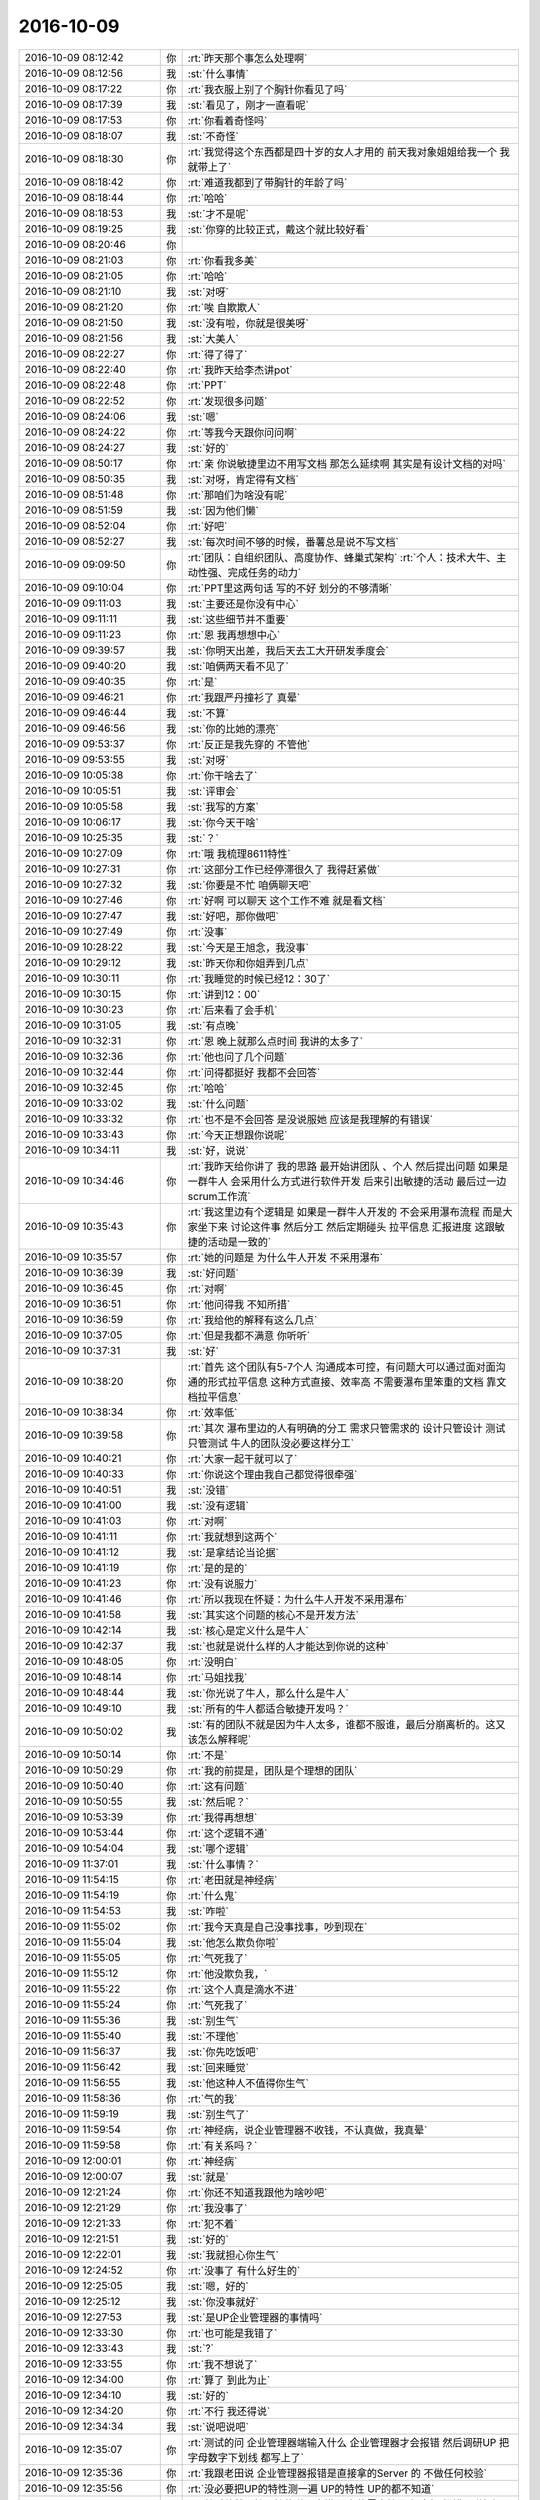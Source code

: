 2016-10-09
-------------

.. list-table::
   :widths: 25, 1, 60

   * - 2016-10-09 08:12:42
     - 你
     - :rt:`昨天那个事怎么处理啊`
   * - 2016-10-09 08:12:56
     - 我
     - :st:`什么事情`
   * - 2016-10-09 08:17:22
     - 你
     - :rt:`我衣服上别了个胸针你看见了吗`
   * - 2016-10-09 08:17:39
     - 我
     - :st:`看见了，刚才一直看呢`
   * - 2016-10-09 08:17:53
     - 你
     - :rt:`你看着奇怪吗`
   * - 2016-10-09 08:18:07
     - 我
     - :st:`不奇怪`
   * - 2016-10-09 08:18:30
     - 你
     - :rt:`我觉得这个东西都是四十岁的女人才用的   前天我对象姐姐给我一个 我就带上了`
   * - 2016-10-09 08:18:42
     - 你
     - :rt:`难道我都到了带胸针的年龄了吗`
   * - 2016-10-09 08:18:44
     - 你
     - :rt:`哈哈`
   * - 2016-10-09 08:18:53
     - 我
     - :st:`才不是呢`
   * - 2016-10-09 08:19:25
     - 我
     - :st:`你穿的比较正式，戴这个就比较好看`
   * - 2016-10-09 08:20:46
     - 你
     - .. image:: /images/157332.jpg
          :width: 100px
   * - 2016-10-09 08:21:03
     - 你
     - :rt:`你看我多美`
   * - 2016-10-09 08:21:05
     - 你
     - :rt:`哈哈`
   * - 2016-10-09 08:21:10
     - 我
     - :st:`对呀`
   * - 2016-10-09 08:21:20
     - 你
     - :rt:`唉 自欺欺人`
   * - 2016-10-09 08:21:50
     - 我
     - :st:`没有啦，你就是很美呀`
   * - 2016-10-09 08:21:56
     - 我
     - :st:`大美人`
   * - 2016-10-09 08:22:27
     - 你
     - :rt:`得了得了`
   * - 2016-10-09 08:22:40
     - 你
     - :rt:`我昨天给李杰讲pot`
   * - 2016-10-09 08:22:48
     - 你
     - :rt:`PPT`
   * - 2016-10-09 08:22:52
     - 你
     - :rt:`发现很多问题`
   * - 2016-10-09 08:24:06
     - 我
     - :st:`嗯`
   * - 2016-10-09 08:24:22
     - 你
     - :rt:`等我今天跟你问问啊`
   * - 2016-10-09 08:24:27
     - 我
     - :st:`好的`
   * - 2016-10-09 08:50:17
     - 你
     - :rt:`亲 你说敏捷里边不用写文档 那怎么延续啊  其实是有设计文档的对吗`
   * - 2016-10-09 08:50:35
     - 我
     - :st:`对呀，肯定得有文档`
   * - 2016-10-09 08:51:48
     - 你
     - :rt:`那咱们为啥没有呢`
   * - 2016-10-09 08:51:59
     - 我
     - :st:`因为他们懒`
   * - 2016-10-09 08:52:04
     - 你
     - :rt:`好吧`
   * - 2016-10-09 08:52:27
     - 我
     - :st:`每次时间不够的时候，番薯总是说不写文档`
   * - 2016-10-09 09:09:50
     - 你
     - :rt:`团队：自组织团队、高度协作、蜂巢式架构`
       :rt:`个人：技术大牛、主动性强、完成任务的动力`
   * - 2016-10-09 09:10:04
     - 你
     - :rt:`PPT里这两句话 写的不好 划分的不够清晰`
   * - 2016-10-09 09:11:03
     - 我
     - :st:`主要还是你没有中心`
   * - 2016-10-09 09:11:11
     - 我
     - :st:`这些细节并不重要`
   * - 2016-10-09 09:11:23
     - 你
     - :rt:`恩 我再想想中心`
   * - 2016-10-09 09:39:57
     - 我
     - :st:`你明天出差，我后天去工大开研发季度会`
   * - 2016-10-09 09:40:20
     - 我
     - :st:`咱俩两天看不见了`
   * - 2016-10-09 09:40:35
     - 你
     - :rt:`是`
   * - 2016-10-09 09:46:21
     - 你
     - :rt:`我跟严丹撞衫了 真晕`
   * - 2016-10-09 09:46:44
     - 我
     - :st:`不算`
   * - 2016-10-09 09:46:56
     - 我
     - :st:`你的比她的漂亮`
   * - 2016-10-09 09:53:37
     - 你
     - :rt:`反正是我先穿的 不管他`
   * - 2016-10-09 09:53:55
     - 我
     - :st:`对呀`
   * - 2016-10-09 10:05:38
     - 你
     - :rt:`你干啥去了`
   * - 2016-10-09 10:05:51
     - 我
     - :st:`评审会`
   * - 2016-10-09 10:05:58
     - 我
     - :st:`我写的方案`
   * - 2016-10-09 10:06:17
     - 我
     - :st:`你今天干啥`
   * - 2016-10-09 10:25:35
     - 我
     - :st:`？`
   * - 2016-10-09 10:27:09
     - 你
     - :rt:`哦 我梳理8611特性`
   * - 2016-10-09 10:27:31
     - 你
     - :rt:`这部分工作已经停滞很久了 我得赶紧做`
   * - 2016-10-09 10:27:32
     - 我
     - :st:`你要是不忙 咱俩聊天吧`
   * - 2016-10-09 10:27:46
     - 你
     - :rt:`好啊  可以聊天 这个工作不难 就是看文档`
   * - 2016-10-09 10:27:47
     - 我
     - :st:`好吧，那你做吧`
   * - 2016-10-09 10:27:49
     - 你
     - :rt:`没事`
   * - 2016-10-09 10:28:22
     - 我
     - :st:`今天是王旭念，我没事`
   * - 2016-10-09 10:29:12
     - 我
     - :st:`昨天你和你姐弄到几点`
   * - 2016-10-09 10:30:11
     - 你
     - :rt:`我睡觉的时候已经12：30了`
   * - 2016-10-09 10:30:15
     - 你
     - :rt:`讲到12：00`
   * - 2016-10-09 10:30:23
     - 你
     - :rt:`后来看了会手机`
   * - 2016-10-09 10:31:05
     - 我
     - :st:`有点晚`
   * - 2016-10-09 10:32:31
     - 你
     - :rt:`恩 晚上就那么点时间 我讲的太多了`
   * - 2016-10-09 10:32:36
     - 你
     - :rt:`他也问了几个问题`
   * - 2016-10-09 10:32:44
     - 你
     - :rt:`问得都挺好 我都不会回答`
   * - 2016-10-09 10:32:45
     - 你
     - :rt:`哈哈`
   * - 2016-10-09 10:33:02
     - 我
     - :st:`什么问题`
   * - 2016-10-09 10:33:32
     - 你
     - :rt:`也不是不会回答 是没说服她 应该是我理解的有错误`
   * - 2016-10-09 10:33:43
     - 你
     - :rt:`今天正想跟你说呢`
   * - 2016-10-09 10:34:11
     - 我
     - :st:`好，说说`
   * - 2016-10-09 10:34:46
     - 你
     - :rt:`我昨天给你讲了 我的思路 最开始讲团队 、个人 然后提出问题 如果是一群牛人 会采用什么方式进行软件开发  后来引出敏捷的活动 最后过一边scrum工作流`
   * - 2016-10-09 10:35:43
     - 你
     - :rt:`我这里边有个逻辑是  如果是一群牛人开发的 不会采用瀑布流程 而是大家坐下来 讨论这件事 然后分工 然后定期碰头 拉平信息 汇报进度 这跟敏捷的活动是一致的`
   * - 2016-10-09 10:35:57
     - 你
     - :rt:`她的问题是 为什么牛人开发 不采用瀑布`
   * - 2016-10-09 10:36:39
     - 我
     - :st:`好问题`
   * - 2016-10-09 10:36:45
     - 你
     - :rt:`对啊`
   * - 2016-10-09 10:36:51
     - 你
     - :rt:`他问得我 不知所措`
   * - 2016-10-09 10:36:59
     - 你
     - :rt:`我给他的解释有这么几点`
   * - 2016-10-09 10:37:05
     - 你
     - :rt:`但是我都不满意 你听听`
   * - 2016-10-09 10:37:31
     - 我
     - :st:`好`
   * - 2016-10-09 10:38:20
     - 你
     - :rt:`首先  这个团队有5-7个人  沟通成本可控，有问题大可以通过面对面沟通的形式拉平信息  这种方式直接、效率高 不需要瀑布里笨重的文档  靠文档拉平信息`
   * - 2016-10-09 10:38:34
     - 你
     - :rt:`效率低`
   * - 2016-10-09 10:39:58
     - 你
     - :rt:`其次 瀑布里边的人有明确的分工  需求只管需求的  设计只管设计 测试只管测试   牛人的团队没必要这样分工`
   * - 2016-10-09 10:40:21
     - 你
     - :rt:`大家一起干就可以了`
   * - 2016-10-09 10:40:33
     - 你
     - :rt:`你说这个理由我自己都觉得很牵强`
   * - 2016-10-09 10:40:51
     - 我
     - :st:`没错`
   * - 2016-10-09 10:41:00
     - 我
     - :st:`没有逻辑`
   * - 2016-10-09 10:41:03
     - 你
     - :rt:`对啊`
   * - 2016-10-09 10:41:11
     - 你
     - :rt:`我就想到这两个`
   * - 2016-10-09 10:41:12
     - 我
     - :st:`是拿结论当论据`
   * - 2016-10-09 10:41:19
     - 你
     - :rt:`是的是的`
   * - 2016-10-09 10:41:23
     - 你
     - :rt:`没有说服力`
   * - 2016-10-09 10:41:46
     - 你
     - :rt:`所以我现在怀疑：为什么牛人开发不采用瀑布`
   * - 2016-10-09 10:41:58
     - 我
     - :st:`其实这个问题的核心不是开发方法`
   * - 2016-10-09 10:42:14
     - 我
     - :st:`核心是定义什么是牛人`
   * - 2016-10-09 10:42:37
     - 我
     - :st:`也就是说什么样的人才能达到你说的这种`
   * - 2016-10-09 10:48:05
     - 你
     - :rt:`没明白`
   * - 2016-10-09 10:48:14
     - 你
     - :rt:`马姐找我`
   * - 2016-10-09 10:48:44
     - 我
     - :st:`你光说了牛人，那么什么是牛人`
   * - 2016-10-09 10:49:10
     - 我
     - :st:`所有的牛人都适合敏捷开发吗？`
   * - 2016-10-09 10:50:02
     - 我
     - :st:`有的团队不就是因为牛人太多，谁都不服谁，最后分崩离析的。这又该怎么解释呢`
   * - 2016-10-09 10:50:14
     - 你
     - :rt:`不是`
   * - 2016-10-09 10:50:29
     - 你
     - :rt:`我的前提是，团队是个理想的团队`
   * - 2016-10-09 10:50:40
     - 你
     - :rt:`这有问题`
   * - 2016-10-09 10:50:55
     - 我
     - :st:`然后呢？`
   * - 2016-10-09 10:53:39
     - 你
     - :rt:`我得再想想`
   * - 2016-10-09 10:53:44
     - 你
     - :rt:`这个逻辑不通`
   * - 2016-10-09 10:54:04
     - 我
     - :st:`哪个逻辑`
   * - 2016-10-09 11:37:01
     - 我
     - :st:`什么事情？`
   * - 2016-10-09 11:54:15
     - 你
     - :rt:`老田就是神经病`
   * - 2016-10-09 11:54:19
     - 你
     - :rt:`什么鬼`
   * - 2016-10-09 11:54:53
     - 我
     - :st:`咋啦`
   * - 2016-10-09 11:55:02
     - 你
     - :rt:`我今天真是自己没事找事，吵到现在`
   * - 2016-10-09 11:55:04
     - 我
     - :st:`他怎么欺负你啦`
   * - 2016-10-09 11:55:05
     - 你
     - :rt:`气死我了`
   * - 2016-10-09 11:55:12
     - 你
     - :rt:`他没欺负我，`
   * - 2016-10-09 11:55:22
     - 你
     - :rt:`这个人真是滴水不进`
   * - 2016-10-09 11:55:24
     - 你
     - :rt:`气死我了`
   * - 2016-10-09 11:55:36
     - 我
     - :st:`别生气`
   * - 2016-10-09 11:55:40
     - 我
     - :st:`不理他`
   * - 2016-10-09 11:56:37
     - 我
     - :st:`你先吃饭吧`
   * - 2016-10-09 11:56:42
     - 我
     - :st:`回来睡觉`
   * - 2016-10-09 11:56:55
     - 我
     - :st:`他这种人不值得你生气`
   * - 2016-10-09 11:58:36
     - 你
     - :rt:`气的我`
   * - 2016-10-09 11:59:19
     - 我
     - :st:`别生气了`
   * - 2016-10-09 11:59:54
     - 你
     - :rt:`神经病，说企业管理器不收钱，不认真做，我真晕`
   * - 2016-10-09 11:59:58
     - 你
     - :rt:`有关系吗？`
   * - 2016-10-09 12:00:01
     - 你
     - :rt:`神经病`
   * - 2016-10-09 12:00:07
     - 我
     - :st:`就是`
   * - 2016-10-09 12:21:24
     - 你
     - :rt:`你还不知道我跟他为啥吵吧`
   * - 2016-10-09 12:21:29
     - 你
     - :rt:`我没事了`
   * - 2016-10-09 12:21:33
     - 你
     - :rt:`犯不着`
   * - 2016-10-09 12:21:51
     - 我
     - :st:`好的`
   * - 2016-10-09 12:22:01
     - 我
     - :st:`我就担心你生气`
   * - 2016-10-09 12:24:52
     - 你
     - :rt:`没事了 有什么好生的`
   * - 2016-10-09 12:25:05
     - 我
     - :st:`嗯，好的`
   * - 2016-10-09 12:25:12
     - 我
     - :st:`你没事就好`
   * - 2016-10-09 12:27:53
     - 我
     - :st:`是UP企业管理器的事情吗`
   * - 2016-10-09 12:33:30
     - 你
     - :rt:`也可能是我错了`
   * - 2016-10-09 12:33:43
     - 我
     - :st:`?`
   * - 2016-10-09 12:33:55
     - 你
     - :rt:`我不想说了`
   * - 2016-10-09 12:34:00
     - 你
     - :rt:`算了 到此为止`
   * - 2016-10-09 12:34:10
     - 我
     - :st:`好的`
   * - 2016-10-09 12:34:20
     - 你
     - :rt:`不行 我还得说`
   * - 2016-10-09 12:34:34
     - 我
     - :st:`说吧说吧`
   * - 2016-10-09 12:35:07
     - 你
     - :rt:`测试的问 企业管理器端输入什么 企业管理器才会报错 然后调研UP  把字母数字下划线 都写上了`
   * - 2016-10-09 12:35:36
     - 你
     - :rt:`我跟老田说  企业管理器报错是直接拿的Server 的 不做任何校验`
   * - 2016-10-09 12:35:56
     - 你
     - :rt:`没必要把UP的特性测一遍 UP的特性 UP的都不知道`
   * - 2016-10-09 12:36:28
     - 你
     - :rt:`然后他就巴拉巴拉的说一大堆 要在软需文档里 规定好 报错是弹框还是状态栏显示`
   * - 2016-10-09 12:36:37
     - 你
     - :rt:`就一直说需求写的不明确`
   * - 2016-10-09 12:37:05
     - 你
     - :rt:`后来说的承认测试的纬度想错了  问我怎么解决 我说我不知道啊  这是测试方案的事  跟我没关系`
   * - 2016-10-09 12:37:19
     - 我
     - :st:`对呀`
   * - 2016-10-09 12:37:21
     - 你
     - :rt:`他说你不想我得想啊`
   * - 2016-10-09 12:37:36
     - 你
     - :rt:`我晕 我说我只是提一句 这件事跟我没关系 你不找也行`
   * - 2016-10-09 12:38:02
     - 你
     - :rt:`后来就一直围绕异常处理要不要在软需里写这事`
   * - 2016-10-09 12:38:14
     - 你
     - :rt:`就一直说`
   * - 2016-10-09 12:38:31
     - 你
     - :rt:`后来就说企业管理器不收钱啥的 我说跟企业管理器收不收钱有什么关系`
   * - 2016-10-09 12:38:53
     - 你
     - :rt:`你还知道我们讨论的是什么事吗（言辞和悦）`
   * - 2016-10-09 12:39:06
     - 我
     - :st:`不知道`
   * - 2016-10-09 12:39:17
     - 你
     - :rt:`后来他还说 我也懒得理他了`
   * - 2016-10-09 12:39:21
     - 你
     - :rt:`我就吃饭去了`
   * - 2016-10-09 12:39:24
     - 你
     - :rt:`也没跟他说话`
   * - 2016-10-09 12:39:39
     - 你
     - :rt:`就这么点事  牵扯出这么一堆`
   * - 2016-10-09 12:39:59
     - 你
     - :rt:`自始至终都不承认测试的有问题`
   * - 2016-10-09 12:40:14
     - 我
     - :st:`他一直这样`
   * - 2016-10-09 12:40:23
     - 我
     - :st:`测试是谁和你说的`
   * - 2016-10-09 12:40:48
     - 你
     - :rt:`张明静找的我  我说了句 张蓓蓓就接话茬  我就直接没搭理她`
   * - 2016-10-09 12:40:53
     - 你
     - :rt:`过来就找老田说`
   * - 2016-10-09 12:41:10
     - 你
     - :rt:`张明静找我的时候 我找得 陈浩  陈浩也不知道`
   * - 2016-10-09 12:41:25
     - 你
     - :rt:`主要他们测试的  觉得什么需求都的告诉他们`
   * - 2016-10-09 12:41:29
     - 你
     - :rt:`我只做我需求的`
   * - 2016-10-09 12:41:37
     - 你
     - :rt:`然后总是那个态度`
   * - 2016-10-09 12:42:05
     - 我
     - :st:`是`
   * - 2016-10-09 12:42:09
     - 你
     - :rt:`你们测试的覆盖不到 现场出bug追你们责  那是你们技不如人`
   * - 2016-10-09 12:42:26
     - 你
     - :rt:`你宁愿重复 也要保证全面跟我有什么关系`
   * - 2016-10-09 12:42:32
     - 你
     - :rt:`还是你们自己技不如人`
   * - 2016-10-09 12:42:35
     - 你
     - :rt:`你可以不测啊`
   * - 2016-10-09 12:43:59
     - 我
     - :st:`真是把我们宝气坏了`
   * - 2016-10-09 12:44:32
     - 你
     - :rt:`你感觉出我生气了吗`
   * - 2016-10-09 12:44:49
     - 你
     - :rt:`气死我了`
   * - 2016-10-09 12:44:52
     - 我
     - :st:`是`
   * - 2016-10-09 12:45:13
     - 你
     - :rt:`要是测试的不这么强势 我也就忍了 你知道我这个人多做事 无所谓 我有的是时间`
   * - 2016-10-09 12:45:54
     - 我
     - :st:`就是测试的毛病`
   * - 2016-10-09 12:46:16
     - 你
     - :rt:`我就想 张蓓蓓特压人`
   * - 2016-10-09 12:47:19
     - 我
     - :st:`没错`
   * - 2016-10-09 14:12:36
     - 我
     - :st:`?`
   * - 2016-10-09 14:12:41
     - 你
     - :rt:`没事`
   * - 2016-10-09 14:13:07
     - 你
     - :rt:`中午的时候 老田说测试的了  你看张蓓蓓就来兴师问罪了`
   * - 2016-10-09 14:13:26
     - 你
     - :rt:`然后老田把张蓓蓓说了一顿`
   * - 2016-10-09 14:13:51
     - 我
     - :st:`好的`
   * - 2016-10-09 14:14:33
     - 你
     - :rt:`张蓓蓓肯定不服气`
   * - 2016-10-09 14:14:43
     - 你
     - :rt:`后来老田又找我单独聊了会`
   * - 2016-10-09 14:33:50
     - 我
     - :st:`老田找你说什么了`
   * - 2016-10-09 14:34:59
     - 你
     - :rt:`就说我们需求的特别强势`
   * - 2016-10-09 14:35:07
     - 你
     - :rt:`现在一直问他需求怎么写`
   * - 2016-10-09 14:35:26
     - 你
     - :rt:`说需求写的不明确  参考原来系统 原来系统是啥样我们也不知道`
   * - 2016-10-09 14:35:29
     - 我
     - :st:`啊，你们还强势？`
   * - 2016-10-09 14:35:41
     - 我
     - :st:`呵呵`
   * - 2016-10-09 14:35:42
     - 你
     - :rt:`对啊  说我跟王志新太强势`
   * - 2016-10-09 14:36:10
     - 我
     - :st:`只让他和测试说话，你们就不强势了`
   * - 2016-10-09 14:36:25
     - 我
     - :st:`按照他的说法，大家都强势，就他们测试弱势`
   * - 2016-10-09 14:36:35
     - 你
     - :rt:`我也没反驳 我什么也没说 他说什么我就迎合就行了`
   * - 2016-10-09 14:36:42
     - 你
     - :rt:`你没看到张蓓蓓`
   * - 2016-10-09 14:37:04
     - 你
     - :rt:`那家伙 刚才过去的时候 还说 『我们不知道咋了啊，出什么事了啊』`
   * - 2016-10-09 14:37:48
     - 你
     - :rt:`我就说 你问我这个填什么 我也不知道`
   * - 2016-10-09 14:37:51
     - 你
     - :rt:`我怎么回答你啊`
   * - 2016-10-09 14:38:03
     - 你
     - :rt:`这不是需求的事  你可以问陈浩啊`
   * - 2016-10-09 14:41:25
     - 我
     - :st:`真是委屈你了`
   * - 2016-10-09 14:41:46
     - 你
     - :rt:`我没事`
   * - 2016-10-09 14:42:00
     - 你
     - :rt:`后来老田说大家火药味特别浓`
   * - 2016-10-09 14:42:08
     - 你
     - :rt:`我没吱声`
   * - 2016-10-09 14:42:19
     - 你
     - :rt:`反正他说什么 我都不反驳`
   * - 2016-10-09 14:42:30
     - 我
     - :st:`嗯`
   * - 2016-10-09 14:42:47
     - 你
     - :rt:`我说了他也不听`
   * - 2016-10-09 14:43:20
     - 你
     - :rt:`不过我说 张蓓蓓找我问的时候 都非常强势 好像就该我需求告诉他们 我说这个点不是需求的事`
   * - 2016-10-09 14:43:35
     - 我
     - :st:`对`
   * - 2016-10-09 14:43:41
     - 你
     - :rt:`你记得 UP这个需求评审的时候 测试就国华一个人在`
   * - 2016-10-09 14:43:58
     - 你
     - :rt:`当时说了多少次 企业管理器不做任何校验 全部发给Server`
   * - 2016-10-09 14:44:00
     - 你
     - :rt:`你记得吗`
   * - 2016-10-09 14:44:07
     - 你
     - :rt:`测试说不知道`
   * - 2016-10-09 14:44:11
     - 我
     - :st:`记得`
   * - 2016-10-09 14:44:19
     - 你
     - :rt:`我说这个点你可以问杨总 当时会上他提的`
   * - 2016-10-09 14:44:43
     - 你
     - :rt:`我说  我都说过多少遍了 跟测试的也说过很多遍`
   * - 2016-10-09 14:44:51
     - 你
     - :rt:`他们不听我有什么办法`
   * - 2016-10-09 14:45:22
     - 我
     - :st:`这下他说啥`
   * - 2016-10-09 14:45:35
     - 你
     - :rt:`他说这么重要的点要记在软需上`
   * - 2016-10-09 14:45:50
     - 你
     - :rt:`我说当时评审的各位评委没有一个要求记的`
   * - 2016-10-09 14:45:54
     - 你
     - :rt:`我就没记`
   * - 2016-10-09 14:46:06
     - 你
     - :rt:`我以为大家就这点已经达成共识了`
   * - 2016-10-09 14:46:13
     - 我
     - :st:`这个和需求有什么关系`
   * - 2016-10-09 14:46:20
     - 我
     - :st:`这个其实是实现`
   * - 2016-10-09 14:46:36
     - 我
     - :st:`要记也是会议纪要`
   * - 2016-10-09 14:46:40
     - 你
     - :rt:`不是 他说的就是企业管理器不做校验`
   * - 2016-10-09 14:46:45
     - 我
     - :st:`怎么能放在需求里面`
   * - 2016-10-09 14:46:46
     - 你
     - :rt:`直接返回错误`
   * - 2016-10-09 14:46:50
     - 我
     - :st:`对呀，我说的就是`
   * - 2016-10-09 14:47:07
     - 我
     - :st:`不做校验是一种实现方式`
   * - 2016-10-09 14:47:13
     - 我
     - :st:`不是需求`
   * - 2016-10-09 14:47:14
     - 你
     - :rt:`恩 对`
   * - 2016-10-09 14:47:30
     - 你
     - :rt:`你说的对 但是错误要如何展示 展示什么这是需求`
   * - 2016-10-09 14:47:35
     - 我
     - :st:`按他的逻辑，干脆需求也来定方案吧`
   * - 2016-10-09 14:47:42
     - 我
     - :st:`方案的要点都和需求相关`
   * - 2016-10-09 14:47:45
     - 你
     - :rt:`他没有逻辑`
   * - 2016-10-09 14:47:50
     - 你
     - :rt:`想到一点说一点`
   * - 2016-10-09 14:48:10
     - 你
     - :rt:`张蓓蓓都那样了 我不能让他们 他们说啥是啥 以后我怎么混`
   * - 2016-10-09 14:48:18
     - 我
     - :st:`对`
   * - 2016-10-09 14:48:49
     - 你
     - :rt:`我很清楚他们的心里`
   * - 2016-10-09 14:49:17
     - 你
     - :rt:`UP对谁都是硬骨头  他们测试的啃了 不乐意了`
   * - 2016-10-09 14:49:27
     - 我
     - :st:`没错`
   * - 2016-10-09 14:49:28
     - 你
     - :rt:`老是找需求的茬`
   * - 2016-10-09 14:49:46
     - 我
     - :st:`唉，这事也怨我`
   * - 2016-10-09 14:49:51
     - 你
     - :rt:`你啃也得啃有肉的啊`
   * - 2016-10-09 14:49:58
     - 你
     - :rt:`怨你啥啊 我没事`
   * - 2016-10-09 14:50:03
     - 你
     - :rt:`我也没受委屈`
   * - 2016-10-09 14:50:11
     - 我
     - :st:`嗯`
   * - 2016-10-09 14:51:03
     - 你
     - :rt:`我说了 既然他发散我也发散`
   * - 2016-10-09 14:51:31
     - 我
     - :st:`[微笑]`
   * - 2016-10-09 14:51:33
     - 你
     - :rt:`我说『你知道这个需求评审了2个半小时』 测试的只有国华在 这把写方案了 一直问我`
   * - 2016-10-09 14:52:05
     - 你
     - :rt:`大家总得重视下需求评审吧`
   * - 2016-10-09 14:54:00
     - 我
     - :st:`这件事情你好好记住，等有机会你可以和领导说`
   * - 2016-10-09 14:54:13
     - 我
     - :st:`只说测试的问题，不说老田的问题`
   * - 2016-10-09 14:54:26
     - 你
     - :rt:`恩`
   * - 2016-10-09 14:54:30
     - 你
     - :rt:`好`
   * - 2016-10-09 14:54:58
     - 我
     - :st:`你再好好捋一捋，把前后的逻辑搞清楚`
   * - 2016-10-09 14:55:09
     - 你
     - :rt:`老田说了 下次测试的再扒着我问 两次以上直接找他`
   * - 2016-10-09 14:55:13
     - 我
     - :st:`把不利于自己的要排除掉`
   * - 2016-10-09 14:55:17
     - 你
     - :rt:`恩`
   * - 2016-10-09 15:00:41
     - 我
     - :st:`我是不是在教你学坏呀[偷笑]`
   * - 2016-10-09 15:01:37
     - 你
     - :rt:`meiyoua`
   * - 2016-10-09 15:02:05
     - 我
     - :st:`逗你呢`
   * - 2016-10-09 15:02:44
     - 我
     - :st:`我不关心是学好还是学坏，我只关心你是不是快乐`
   * - 2016-10-09 15:03:41
     - 你
     - :rt:`en`
   * - 2016-10-09 15:03:42
     - 你
     - :rt:`meishi`
   * - 2016-10-09 16:03:11
     - 你
     - :rt:`你去哪了`
   * - 2016-10-09 16:03:47
     - 我
     - :st:`人事找我谈话`
   * - 2016-10-09 16:04:56
     - 你
     - :rt:`干嘛啊`
   * - 2016-10-09 16:04:57
     - 你
     - :rt:`晕`
   * - 2016-10-09 16:16:17
     - 我
     - :st:`麻烦，大麻烦`
   * - 2016-10-09 16:16:24
     - 你
     - :rt:`怎么了`
   * - 2016-10-09 16:16:30
     - 你
     - :rt:`你别吓我啊`
   * - 2016-10-09 16:16:40
     - 我
     - :st:`让我干专家组的组长[抓狂]`
   * - 2016-10-09 16:16:50
     - 你
     - :rt:`哎呀 吓死我了`
   * - 2016-10-09 16:17:19
     - 我
     - :st:`我就知道他找我没好事`
   * - 2016-10-09 16:18:57
     - 你
     - :rt:`你成专家组组长了 对我有好处吗`
   * - 2016-10-09 16:18:58
     - 你
     - :rt:`哈哈`
   * - 2016-10-09 16:19:04
     - 你
     - :rt:`我很现实的哦`
   * - 2016-10-09 16:19:08
     - 我
     - :st:`那必须的`
   * - 2016-10-09 16:20:05
     - 你
     - :rt:`专家组组长都干啥啊`
   * - 2016-10-09 16:20:12
     - 你
     - :rt:`有什么权利 嘻嘻`
   * - 2016-10-09 16:20:16
     - 你
     - :rt:`我好开心啊`
   * - 2016-10-09 16:20:22
     - 我
     - :st:`一言难尽`
   * - 2016-10-09 16:20:23
     - 你
     - :rt:`哈哈 比我升职还开心`
   * - 2016-10-09 16:20:34
     - 我
     - :st:`反正都是受累的活`
   * - 2016-10-09 16:28:19
     - 你
     - :rt:`我觉得王旭特别爱你`
   * - 2016-10-09 16:28:34
     - 我
     - :st:`他是特别怕我`
   * - 2016-10-09 16:35:02
     - 我
     - :st:`你忙啥呢`
   * - 2016-10-09 16:35:45
     - 你
     - :rt:`我在整那个大表  你知道吗`
   * - 2016-10-09 16:35:51
     - 你
     - :rt:`8512功能特性梳理的`
   * - 2016-10-09 16:35:55
     - 你
     - :rt:`现在弄8611的`
   * - 2016-10-09 16:36:00
     - 我
     - :st:`好的`
   * - 2016-10-09 16:36:08
     - 你
     - :rt:`可是8611的文档都是内网的 我得自己敲那些字`
   * - 2016-10-09 16:36:11
     - 你
     - :rt:`烦死了`
   * - 2016-10-09 16:36:25
     - 你
     - :rt:`我跟王洪越说给我转出一份来 他不给转`
   * - 2016-10-09 16:36:41
     - 我
     - :st:`你让胖子转`
   * - 2016-10-09 16:36:53
     - 你
     - :rt:`这个没事吧`
   * - 2016-10-09 16:37:10
     - 我
     - :st:`没事，反正不是你干的`
   * - 2016-10-09 16:43:14
     - 你
     - :rt:`傻旭明`
   * - 2016-10-09 16:43:17
     - 你
     - :rt:`哈哈 真好骗`
   * - 2016-10-09 16:43:28
     - 你
     - :rt:`对了 我还没表达我激动的心情呢`
   * - 2016-10-09 16:43:29
     - 我
     - :st:`😄`
   * - 2016-10-09 16:43:34
     - 你
     - :rt:`老王 你好棒啊`
   * - 2016-10-09 16:43:38
     - 你
     - :rt:`好厉害`
   * - 2016-10-09 16:43:59
     - 我
     - :st:`怎么厉害了？就是当个组长？`
   * - 2016-10-09 16:44:13
     - 你
     - :rt:`对啊`
   * - 2016-10-09 16:45:06
     - 我
     - :st:`那也是老陈和老杨不干`
   * - 2016-10-09 16:45:28
     - 你
     - :rt:`管他呢`
   * - 2016-10-09 16:45:36
     - 你
     - :rt:`那可是专家组组长`
   * - 2016-10-09 16:45:42
     - 你
     - :rt:`变专家都很难了`
   * - 2016-10-09 16:45:47
     - 你
     - :rt:`还是专家组组长`
   * - 2016-10-09 16:45:51
     - 你
     - :rt:`我觉得挺厉害的`
   * - 2016-10-09 16:45:52
     - 我
     - :st:`我本意是不想干的，太麻烦了。只是想到其他人干对你们不利，我也就答应了`
   * - 2016-10-09 16:45:58
     - 你
     - :rt:`哈哈`
   * - 2016-10-09 16:46:01
     - 你
     - :rt:`好啊好啊`
   * - 2016-10-09 16:46:18
     - 你
     - :rt:`这样最好`
   * - 2016-10-09 16:46:26
     - 你
     - :rt:`你就为了我们劳苦大众牺牲一下呗`
   * - 2016-10-09 16:46:32
     - 我
     - :st:`😄`
   * - 2016-10-09 16:46:38
     - 你
     - :rt:`我说了不干到3-4 我就不走了`
   * - 2016-10-09 16:46:45
     - 你
     - :rt:`你得快点让我升上来`
   * - 2016-10-09 16:47:07
     - 你
     - :rt:`kidding`
   * - 2016-10-09 16:47:23
     - 我
     - :st:`那当然啦`
   * - 2016-10-09 16:47:34
     - 你
     - :rt:`你想让我早点走啊`
   * - 2016-10-09 16:47:47
     - 我
     - :st:`不是`
   * - 2016-10-09 16:47:55
     - 我
     - :st:`是想让你早点实现你的梦想`
   * - 2016-10-09 16:48:09
     - 我
     - :st:`在这能实现就不走，不能就走`
   * - 2016-10-09 16:48:21
     - 你
     - :rt:`恩`
   * - 2016-10-09 16:48:24
     - 你
     - :rt:`好的`
   * - 2016-10-09 18:08:22
     - 我
     - :st:`你几点走？`
   * - 2016-10-09 18:08:50
     - 你
     - :rt:`buzhidao`
   * - 2016-10-09 18:09:11
     - 我
     - :st:`啊，东东又加班吗`
   * - 2016-10-09 18:14:48
     - 你
     - :rt:`应该是吧`
   * - 2016-10-09 18:14:50
     - 你
     - :rt:`我不知道`
   * - 2016-10-09 18:14:57
     - 你
     - :rt:`我这边还有活呢`
   * - 2016-10-09 18:14:58
     - 你
     - :rt:`唉`
   * - 2016-10-09 18:15:13
     - 我
     - :st:`啊，什么活呀`
   * - 2016-10-09 18:15:28
     - 你
     - :rt:`调研下8t的事务隔离级别`
   * - 2016-10-09 18:15:58
     - 我
     - :st:`好的`